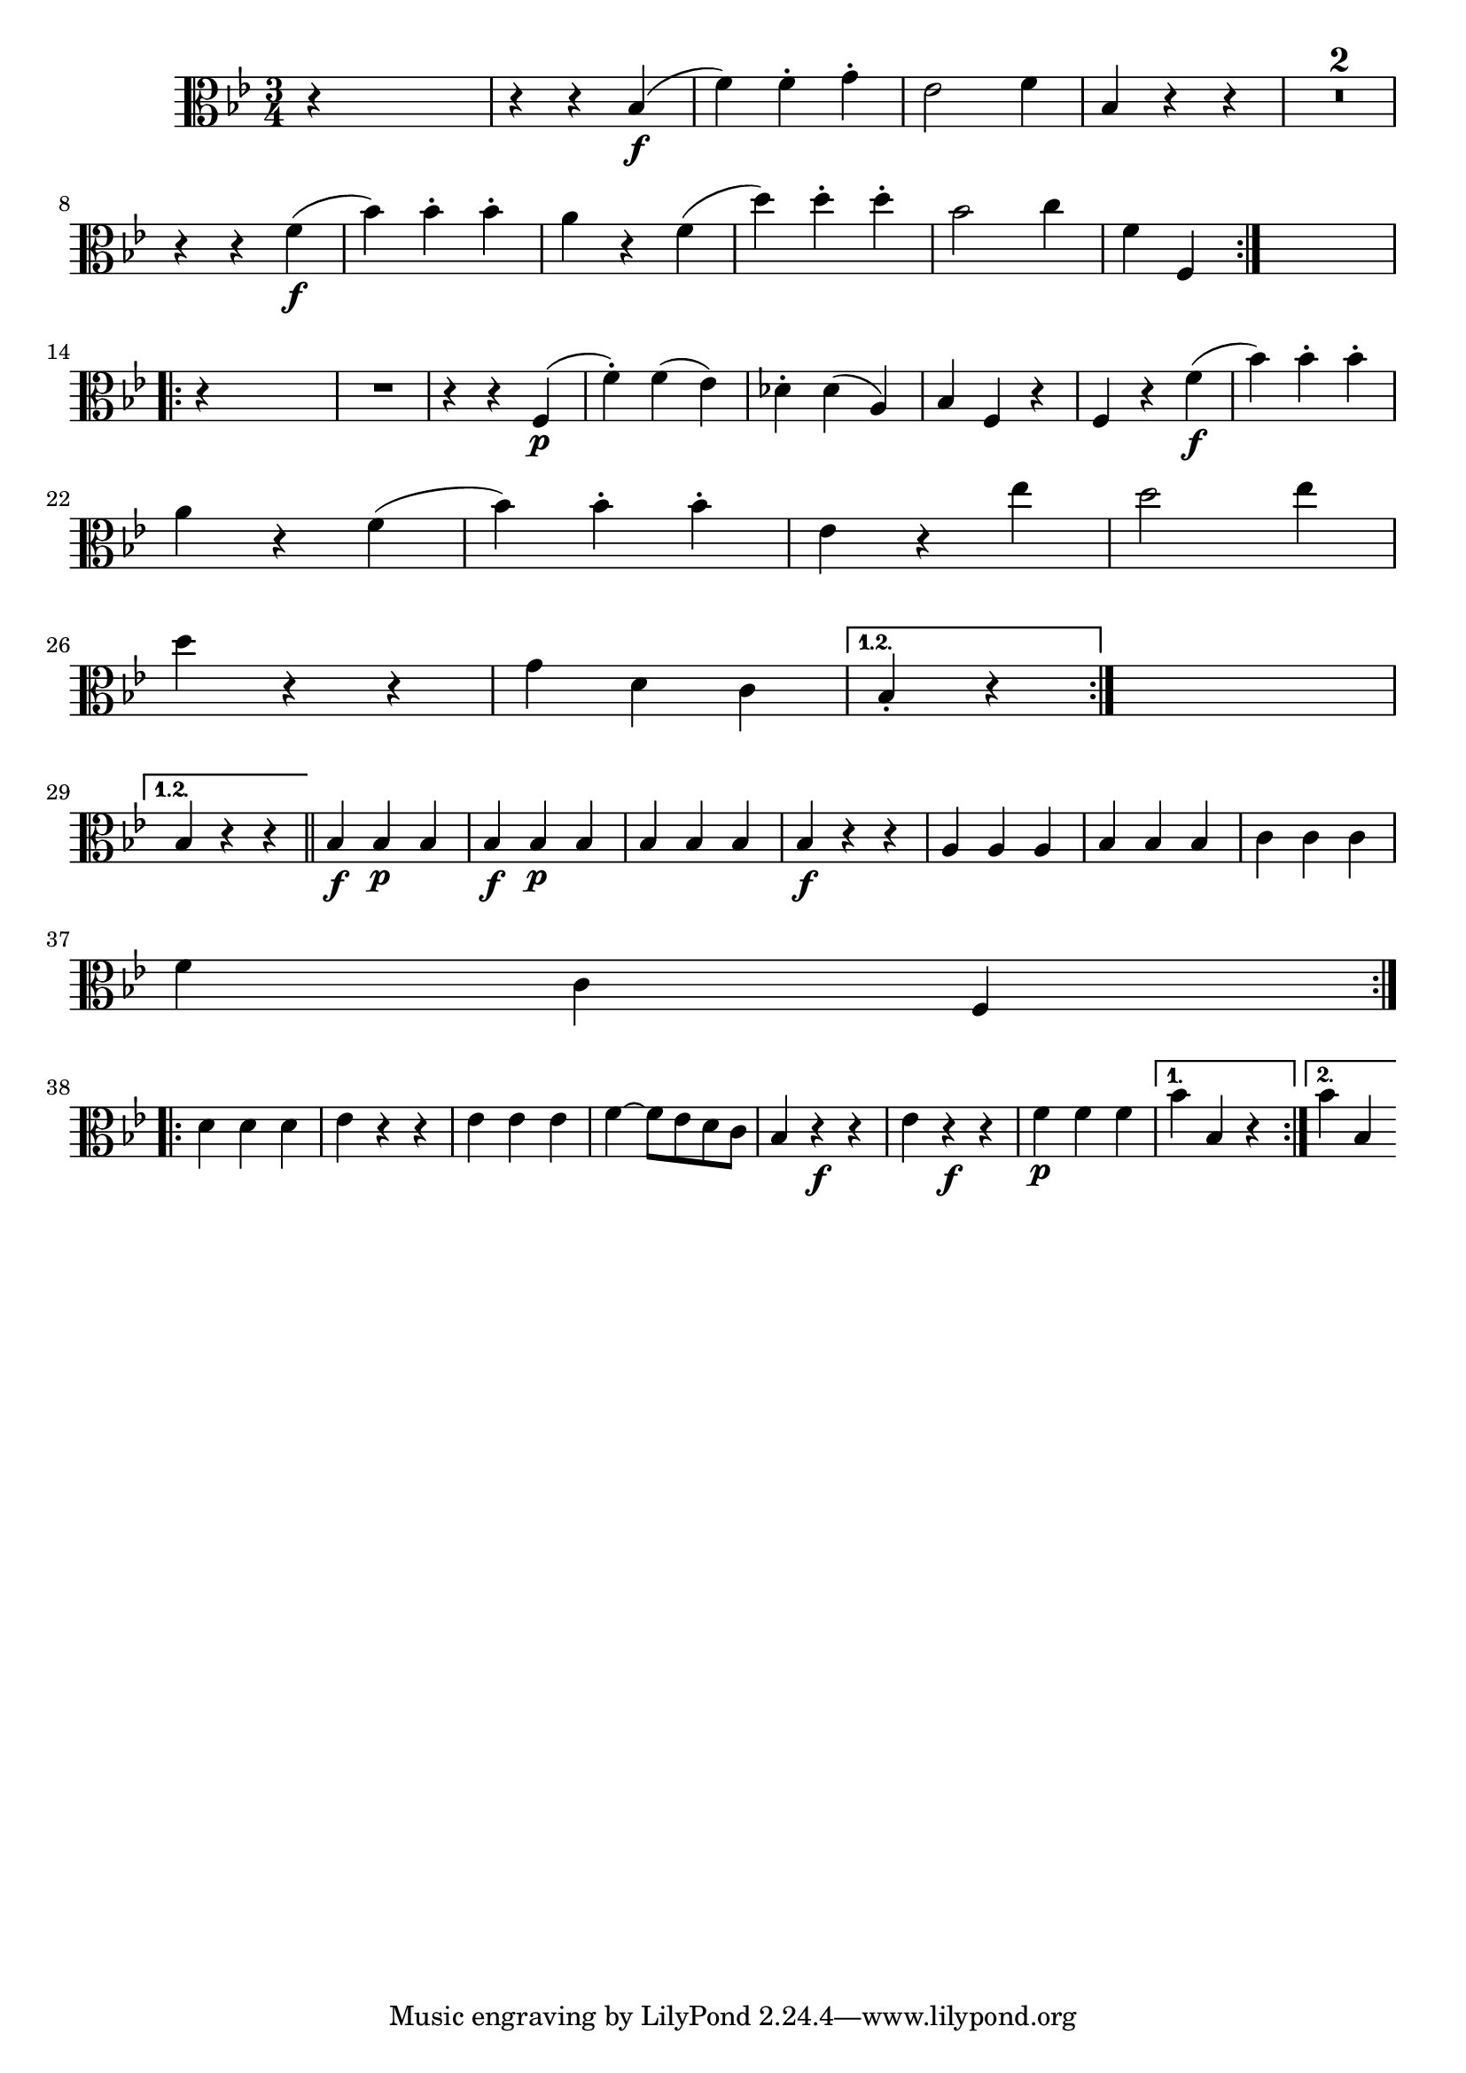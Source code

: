 
\version "2.18.2"
% automatically converted by musicxml2ly from original_musicxml/FJH_op1_no1_vla_m4.xml

\header {
    encodingsoftware = "Finale 2002 for Windows"
    }

\layout {
    \context { \Score
        skipBars = ##t
        autoBeaming = ##f
        }
    }
PartPOneVoiceOne =  \relative bes {
    \repeat volta 2 {
        \repeat volta 2 {
            \clef "alto" \key bes \major \time 3/4 r4 s2 | % 2
            r4 r4 bes4 \f ( | % 3
            f'4 ) f4 ^. g4 ^. | % 4
            es2 f4 | % 5
            bes,4 r4 r4 | % 6
            R2.*2 \break | % 8
            r4 r4 f'4 \f ( | % 9
            bes4 ) bes4 ^. bes4 ^. | \barNumberCheck #10
            a4 r4 f4 ( | % 11
            d'4 ) d4 ^. d4 ^. | % 12
            bes2 c4 | % 13
            f,4 f,4 }
        s4 \break \repeat volta 2 {
            | % 14
            r4 s2 | % 15
            R2. | % 16
            r4 r4 f4 \p ( | % 17
            f'4 ) ^. f4 ( es4 ) | % 18
            des4 ^. des4 ( a4 ) | % 19
            bes4 f4 r4 | \barNumberCheck #20
            f4 r4 f'4 \f ( | % 21
            bes4 ) bes4 ^. bes4 ^. \break | % 22
            a4 r4 f4 ( | % 23
            bes4 ) bes4 ^. bes4 ^. | % 24
            es,4 r4 es'4 | % 25
            d2 es4 \break | % 26
            d4 r4 r4 | % 27
            g,4 d4 c4 }
        \alternative { {
                | % 28
                bes4 _. r4 }
            } s4 \break }
    \alternative { {
            | % 29
            bes4 r4 r4 }
        } \bar "||"
    \repeat volta 2 {
        | \barNumberCheck #30
        bes4 \f bes4 \p bes4 | % 31
        bes4 \f bes4 \p bes4 | % 32
        bes4 bes4 bes4 | % 33
        bes4 \f \p r4 r4 | % 34
        a4 a4 a4 | % 35
        bes4 bes4 bes4 | % 36
        c4 c4 c4 \break | % 37
        f4 c4 f,4 }
    \break \repeat volta 2 {
        | % 38
        d'4 d4 d4 | % 39
        es4 r4 r4 | \barNumberCheck #40
        es4 es4 es4 | % 41
        f4 ~ f8 [ es8 d8 c8 ] | % 42
        bes4 r4 \f r4 | % 43
        es4 r4 \f r4 | % 44
        f4 \p f4 f4 }
    \alternative { {
            | % 45
            bes4 bes,4 r4 }
        {
            | % 46
            bes'4 bes,4 }
        } }


% The score definition
\score {
    <<
        \new Staff <<
            \context Staff << 
                \context Voice = "PartPOneVoiceOne" { \PartPOneVoiceOne }
                >>
            >>
        
        >>
    \layout {}
    % To create MIDI output, uncomment the following line:
    %  \midi {}
    }

